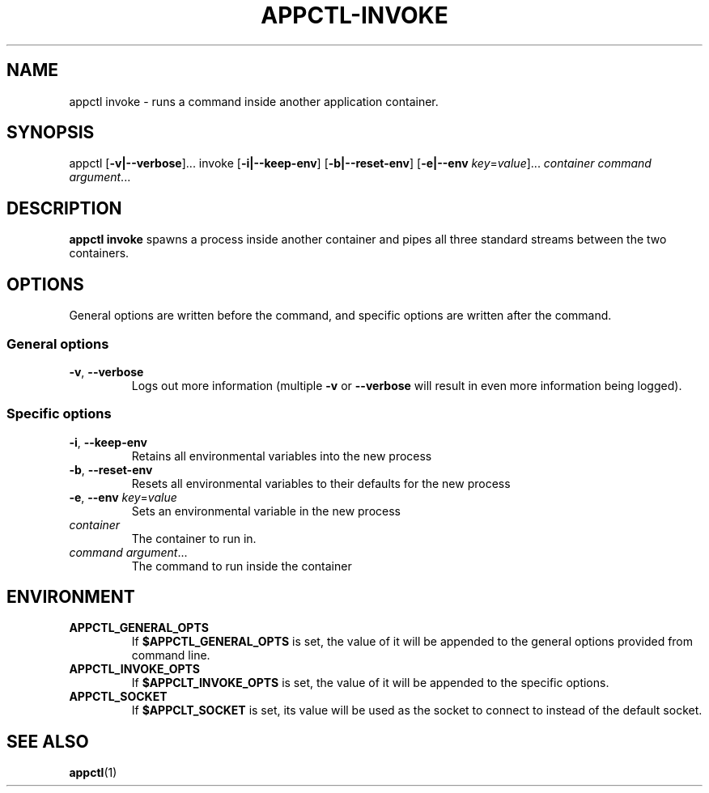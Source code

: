 .TH APPCTL-INVOKE 1
.SH NAME
appctl invoke - runs a command inside another application container.
.SH SYNOPSIS
appctl
[\fB\-v|\-\-verbose\fR]...
invoke
[\fB\-i|\-\-keep\-env\fR]
[\fB\-b|\-\-reset\-env\fR]
[\fB\-e|\-\-env\fR \fIkey\fR=\fIvalue\fR]...
\fIcontainer\fR
\fIcommand\fR
\fIargument\fR...
.SH DESCRIPTION
\fBappctl invoke\fR spawns a process inside another container and pipes all
three standard streams between the two containers.
.SH OPTIONS
General options are written before the command, and specific options are written
after the command.
.SS General options
.TP
.BR \-v\fR, " " \fB\-\-verbose\fR
Logs out more information (multiple \fB\-v\fR or \fB\-\-verbose\fR will result
in even more information being logged).
.SS Specific options
.TP
.BR \-i\fR, " " \fB\-\-keep\-env\fR
Retains all environmental variables into the new process
.TP
.BR \-b\fR, " " \fB\-\-reset\-env\fR
Resets all environmental variables to their defaults for the new process
.TP
.BR \-e\fR, " " \fB\-\-env\fR " " \fIkey\fR=\fIvalue\fR
Sets an environmental variable in the new process
.TP
.IR container\fR
The container to run in.
.TP
.IR command\fR " " \fIargument\fR...
The command to run inside the container
.SH ENVIRONMENT
.TP
.BR APPCTL_GENERAL_OPTS
If \fB$APPCTL_GENERAL_OPTS\fR is set, the value of it will be appended to the
general options provided from command line.
.TP
.BR APPCTL_INVOKE_OPTS
If \fB$APPCLT_INVOKE_OPTS\fR is set, the value of it will be appended to the
specific options.
.TP
.BR APPCTL_SOCKET
If \fB$APPCLT_SOCKET\fR is set, its value will be used as the socket to connect
to instead of the default socket.
.SH SEE ALSO
.BR appctl\fR(1)

